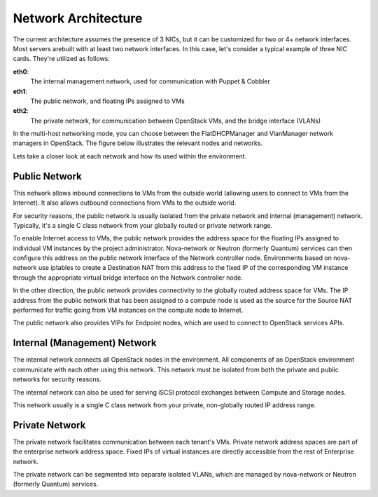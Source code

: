 .. raw:: pdf

   PageBreak

.. index:: Network Architecture

Network Architecture
====================

.. contents :local:

The current architecture assumes the presence of 3 NICs, but it can be 
customized for two or 4+ network interfaces. Most servers arebuilt with at least 
two network interfaces. In this case, let's consider a typical example of three 
NIC cards. They're utilized as follows:

**eth0**: 
  The internal management network, used for communication with Puppet & Cobbler

**eth1**: 
  The public network, and floating IPs assigned to VMs

**eth2**: 
  The private network, for communication between OpenStack VMs, and the 
  bridge interface (VLANs)

In the multi-host networking mode, you can choose between the FlatDHCPManager 
and VlanManager network managers in OpenStack. The figure below illustrates the 
relevant nodes and networks.

.. image:: /_images/080-networking-diagram_svg.jpg
  :align: center

Lets take a closer look at each network and how its used within the environment.

.. index:: Public Network

Public Network
--------------

This network allows inbound connections to VMs from the outside world (allowing 
users to connect to VMs from the Internet). It also allows outbound connections 
from VMs to the outside world.

For security reasons, the public network is usually isolated from the private 
network and internal (management) network. Typically, it's a single C class 
network from your globally routed or private network range.

To enable Internet access to VMs, the public network provides the address space 
for the floating IPs assigned to individual VM instances by the project 
administrator. Nova-network or Neutron (formerly Quantum) services can then 
configure this address on the public network interface of the Network controller 
node. Environments based on nova-network use iptables to create a 
Destination NAT from this address to the fixed IP of the corresponding VM 
instance through the appropriate virtual bridge interface on the Network 
controller node.

In the other direction, the public network provides connectivity to the globally 
routed address space for VMs. The IP address from the public network that has 
been assigned to a compute node is used as the source for the Source NAT 
performed for traffic going from VM instances on the compute node to Internet.

The public network also provides VIPs for Endpoint nodes, which are used to 
connect to OpenStack services APIs.

.. index:: Internal Network, Management Network

Internal (Management) Network
-----------------------------

The internal network connects all OpenStack nodes in the environment. All 
components of an OpenStack environment communicate with each other using this 
network. This network must be isolated from both the private and public 
networks for security reasons.

The internal network can also be used for serving iSCSI protocol exchanges 
between Compute and Storage nodes.

This network usually is a single C class network from your private, non-globally 
routed IP address range.

.. index:: Private Network

Private Network
---------------

The private network facilitates communication between each tenant's VMs. Private 
network address spaces are part of the enterprise network address space. Fixed 
IPs of virtual instances are directly accessible from the rest of Enterprise network.

The private network can be segmented into separate isolated VLANs, which are 
managed by nova-network or Neutron (formerly Quantum) services.
